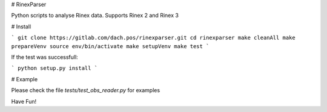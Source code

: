# RinexParser

Python scripts to analyse Rinex data. Supports Rinex 2 and Rinex 3

# Install

```
git clone https://gitlab.com/dach.pos/rinexparser.git
cd rinexparser
make cleanAll
make prepareVenv
source env/bin/activate
make setupVenv
make test
```

If the test was successfull:

``` python setup.py install ```

# Example

Please check the file *tests/test_obs_reader.py* for examples

Have Fun!


